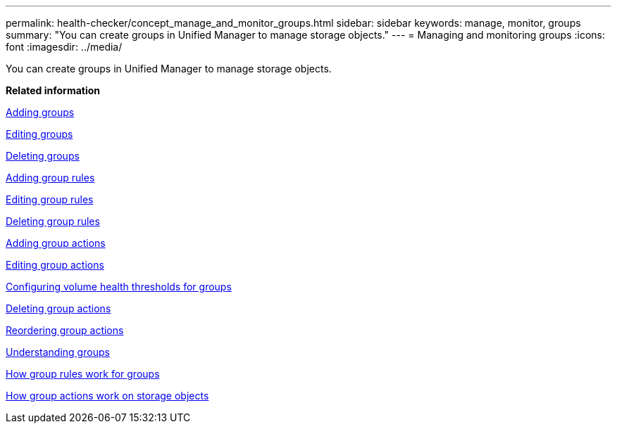 ---
permalink: health-checker/concept_manage_and_monitor_groups.html
sidebar: sidebar
keywords: manage, monitor, groups
summary: "You can create groups in Unified Manager to manage storage objects."
---
= Managing and monitoring groups
:icons: font
:imagesdir: ../media/

[.lead]
You can create groups in Unified Manager to manage storage objects.

*Related information*

xref:task_add_groups.adoc[Adding groups]

xref:task_edit_group_settings.adoc[Editing groups]

xref:task_delete_groups.adoc[Deleting groups]

xref:task_add_group_rules.adoc[Adding group rules]

xref:task_edit_group_rules.adoc[Editing group rules]

xref:task_delete_group_rules.adoc[Deleting group rules]

xref:task_add_group_actions.adoc[Adding group actions]

xref:task_edit_group_actions.adoc[Editing group actions]

xref:task_configure_volume_health_thresholds_for_groups.adoc[Configuring volume health thresholds for groups]

xref:task_delete_group_actions.adoc[Deleting group actions]

xref:task_reorder_group_actions.adoc[Reordering group actions]

xref:concept_understand_groups.adoc[Understanding groups]

xref:concept_how_group_rules_work_for_groups.adoc[How group rules work for groups]

xref:concept_how_group_actions_work_on_storage_objects.adoc[How group actions work on storage objects]
